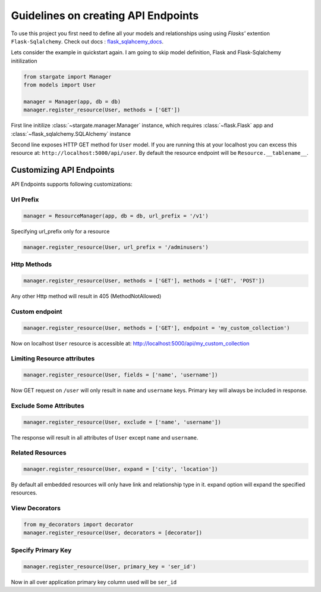 Guidelines on creating API Endpoints
====================================

To use this project you first need to define all your models and relationships using using 
`Flasks'` extention ``Flask-Sqlalchemy``. Check out docs : `flask_sqlahcemy_docs`_.

Lets consider the example in quickstart again. I am going to skip model definition, Flask and Flask-Sqlalchemy initilization

.. sourcecode:: python

	from stargate import Manager
	from models import User

	manager = Manager(app, db = db)
	manager.register_resource(User, methods = ['GET'])

First line initilize :class:`~stargate.manager.Manager` instance, which 
requires :class:`~flask.Flask` app and :class:`~flask_sqlalchemy.SQLAlchemy` instance

Second line exposes HTTP GET method for ``User`` model. If you are running this at your 
localhost you can excess this resource at: 
``http://localhost:5000/api/user``.
By default the resource endpoint will be ``Resource.__tablename__``.


Customizing API Endpoints
-------------------------
API Endpoints supports following customizations:

Url Prefix
++++++++++

.. code-block:: python

	manager = ResourceManager(app, db = db, url_prefix = '/v1')

Specifying url_prefix only for a resource

.. code-block:: python

	manager.register_resource(User, url_prefix = '/adminusers')

Http Methods
++++++++++++

.. code-block:: python

	manager.register_resource(User, methods = ['GET'], methods = ['GET', 'POST'])

Any other Http method will result in 405 (MethodNotAllowed)

Custom endpoint
+++++++++++++++
.. code-block:: python

	manager.register_resource(User, methods = ['GET'], endpoint = 'my_custom_collection')

Now on localhost ``User`` resource is accessible at: http://localhost:5000/api/my_custom_collection

Limiting Resource attributes
++++++++++++++++++++++++++++

.. code-block:: python

	manager.register_resource(User, fields = ['name', 'username'])

Now GET request on ``/user`` will only result in ``name`` and ``username`` keys. Primary key will always be included in response. 

Exclude Some Attributes
+++++++++++++++++++++++

.. code-block:: python

	manager.register_resource(User, exclude = ['name', 'username'])

The response will result in all attributes of ``User`` except ``name`` and ``username``.

Related Resources	
+++++++++++++++++

.. code-block:: python

	manager.register_resource(User, expand = ['city', 'location'])

By default all embedded resources will only have link and relationship type in it. expand option
will expand the specified resources.

View Decorators
+++++++++++++++

.. code-block:: python

	from my_decorators import decorator
	manager.register_resource(User, decorators = [decorator])

Specify Primary Key
++++++++++++++++++++

.. code-block:: python

	manager.register_resource(User, primary_key = 'ser_id')

Now in all over application primary key column used will be ``ser_id``

.. _flask_sqlahcemy_docs: http://flask-sqlalchemy.pocoo.org/2.2/